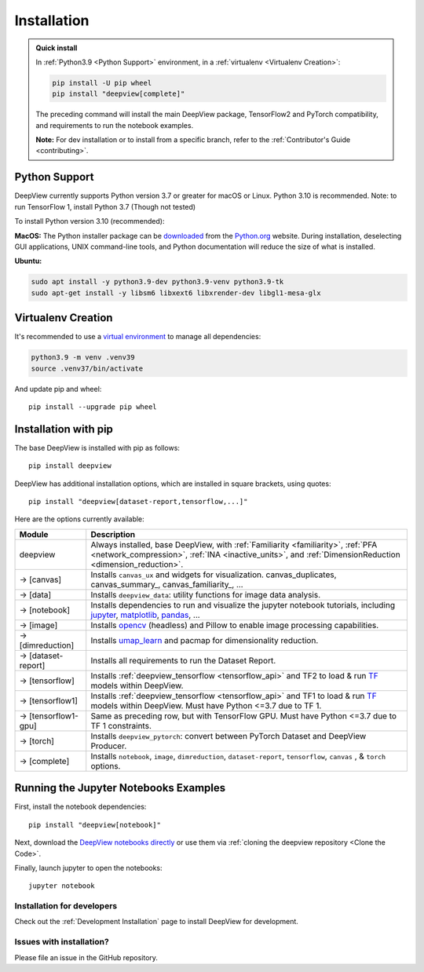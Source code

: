 .. _installation:

============
Installation
============

.. admonition:: Quick install

    In :ref:`Python3.9 <Python Support>` environment, in a :ref:`virtualenv <Virtualenv Creation>`:

    .. code-block:: shell

       pip install -U pip wheel
       pip install "deepview[complete]"

    The preceding command will install the main DeepView package, TensorFlow2 and PyTorch
    compatibility, and requirements to run the notebook examples.

    **Note:** For dev installation or to install from a specific branch, refer to the
    :ref:`Contributor's Guide <contributing>`.


.. _python_support:

Python Support
--------------
DeepView currently supports Python version 3.7 or greater for macOS or Linux.
Python 3.10 is recommended. Note: to run TensorFlow 1, install Python 3.7 (Though not tested)

To install Python version 3.10 (recommended):

**MacOS:** The Python installer package can be
`downloaded <https://www.python.org/ftp/python/3.9.13/python-3.9.13-macosx10.9.pkg>`_ from the
`Python.org <https://www.python.org/>`_ website. During installation, deselecting
GUI applications, UNIX command-line tools, and Python documentation will reduce the size of what
is installed.

**Ubuntu:**

.. code-block:: shell

    sudo apt install -y python3.9-dev python3.9-venv python3.9-tk
    sudo apt-get install -y libsm6 libxext6 libxrender-dev libgl1-mesa-glx

Virtualenv Creation
-------------------
It's recommended to use a `virtual environment <https://docs.python.org/3/tutorial/venv.html>`_ to
manage all dependencies:

.. code-block:: shell

    python3.9 -m venv .venv39
    source .venv37/bin/activate

And update pip and wheel::

    pip install --upgrade pip wheel

Installation with pip
----------------------
The base DeepView is installed with pip as follows::

    pip install deepview

DeepView has additional installation options, which are installed in square brackets, using quotes::

    pip install "deepview[dataset-report,tensorflow,...]"

Here are the options currently available:

+---------------------------+------------------------------------------------------------------------+
| Module                    | Description                                                            |
+===========================+========================================================================+
| deepview                  | Always installed, base DeepView, with                                  |
|                           | :ref:`Familiarity <familiarity>`, :ref:`PFA <network_compression>`,    |
|                           | :ref:`INA <inactive_units>`, and                                       |
|                           | :ref:`DimensionReduction <dimension_reduction>`.                       |
+---------------------------+------------------------------------------------------------------------+
| -> [canvas]               | Installs ``canvas_ux`` and widgets for visualization.                  |
|                           | canvas_duplicates, canvas_summary_, canvas_familiarity_, ...           |
+---------------------------+------------------------------------------------------------------------+
| -> [data]                 | Installs ``deepview_data``: utility functions for image data analysis. |
+---------------------------+------------------------------------------------------------------------+
| -> [notebook]             | Installs dependencies to run and visualize the jupyter notebook        |
|                           | tutorials, including jupyter_, matplotlib_, pandas_, ...               |
+---------------------------+------------------------------------------------------------------------+
| -> [image]                | Installs opencv_ (headless) and Pillow to enable image processing      |
|                           | capabilities.                                                          |
+---------------------------+------------------------------------------------------------------------+
| -> [dimreduction]         | Installs umap_learn_ and pacmap for dimensionality reduction.          |
+---------------------------+------------------------------------------------------------------------+
| -> [dataset-report]       | Installs all requirements to run the Dataset Report.                   |
+---------------------------+------------------------------------------------------------------------+
| -> [tensorflow]           | Installs :ref:`deepview_tensorflow <tensorflow_api>` and TF2 to load & |
|                           | run TF_ models within DeepView.                                        |
+---------------------------+------------------------------------------------------------------------+
| -> [tensorflow1]          | Installs :ref:`deepview_tensorflow <tensorflow_api>` and TF1 to load & |
|                           | run TF_ models within DeepView. Must have Python <=3.7 due to TF 1.    |
+---------------------------+------------------------------------------------------------------------+
| -> [tensorflow1-gpu]      | Same as preceding row, but with TensorFlow GPU. Must have              |
|                           | Python <=3.7 due to TF 1 constraints.                                  |
+---------------------------+------------------------------------------------------------------------+
| -> [torch]                | Installs ``deepview_pytorch``: convert between PyTorch Dataset and     |
|                           | DeepView Producer.                                                     |
+---------------------------+------------------------------------------------------------------------+
| -> [complete]             | Installs ``notebook``, ``image``, ``dimreduction``,                    |
|                           | ``dataset-report``, ``tensorflow``, ``canvas`` , & ``torch`` options.  |
+---------------------------+------------------------------------------------------------------------+

.. _TF: https://www.tensorflow.org/versions/r1.15/api_docs/python/tf
.. _jupyter: https://jupyter.readthedocs.io/en/latest/running.html#running
.. _matplotlib: https://matplotlib.org
.. _pandas: https://pandas.pydata.org/docs/
.. _opencv: https://docs.opencv.org/master/
.. _umap_learn: https://umap-learn.readthedocs.io

Running the Jupyter Notebooks Examples
--------------------------------------

First, install the notebook dependencies::

    pip install "deepview[notebook]"

Next, download the
`DeepView notebooks directly <https://github.com/satishlokkoju/deepview/tree/main/docs/notebooks>`_
or use them via :ref:`cloning the deepview repository <Clone the Code>`.


Finally, launch jupyter to open the notebooks::

    jupyter notebook

Installation for developers
============================

Check out the :ref:`Development Installation` page to install DeepView for development.

Issues with installation?
=========================
Please file an issue in the GitHub repository.
